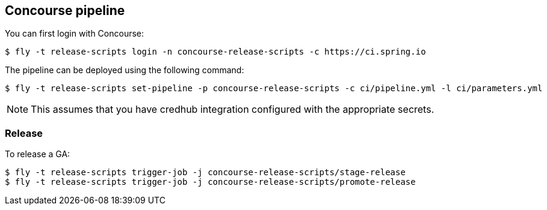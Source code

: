 == Concourse pipeline

You can first login with Concourse:

[source]
----
$ fly -t release-scripts login -n concourse-release-scripts -c https://ci.spring.io
----

The pipeline can be deployed using the following command:

[source]
----
$ fly -t release-scripts set-pipeline -p concourse-release-scripts -c ci/pipeline.yml -l ci/parameters.yml
----

NOTE: This assumes that you have credhub integration configured with the appropriate
secrets.

=== Release

To release a GA:

[source]
----
$ fly -t release-scripts trigger-job -j concourse-release-scripts/stage-release
$ fly -t release-scripts trigger-job -j concourse-release-scripts/promote-release
----
